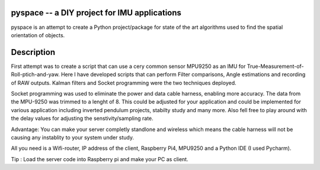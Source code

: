 pyspace -- a DIY project for IMU applications
===========

pyspace is an attempt to create a Python project/package for state of the art algorithms used to find the spatial orientation of objects. 


Description
===========

First attempt was to create a script that can use a cery common sensor MPU9250 as an IMU for True-Measurement-of-Roll-ptich-and-yaw. Here I have developed scripts that can perform Filter comparisons, Angle estimations and recording of RAW outputs. Kalman filters and Socket programming were the two techniques deployed. 

Socket programming was used to eliminate the power and data cable harness, enabling more accuracy. The data from the MPU-9250 was trimmed to a lenght of 8. This 
could be adjusted for your application and could be implemented for various application including inverted pendulum projects, stabilty study and many more. Also 
fell free to play around with the delay values for adjusting the senstivity/sampling rate. 

Advantage: You can make your server completly standlone and wireless which means the cable harness will not be causing any instablity to your system under study. 

All you need is a Wifi-router, IP address of the client, Raspberry Pi4, MPU9250 and a Python IDE (I used Pycharm).

Tip : Load the server code into Raspberry pi and make your PC as client. 


